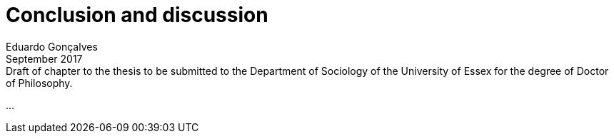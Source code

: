 = Conclusion and discussion
Eduardo Gonçalves
:revremark: Draft of chapter to the thesis to be submitted to the Department of Sociology of the University of Essex for the degree of Doctor of Philosophy.
:revdate: September 2017
:numbered:
:sectanchors:
:icons: font
:stylesheet: ../contrib/print.css

…
